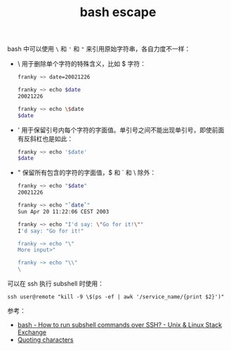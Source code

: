 :PROPERTIES:
:ID:       8CD13A33-1122-42F5-8793-3F7E53C90B38
:END:
#+TITLE: bash escape

bash 中可以使用 =\= 和 ='= 和 ="= 来引用原始字符串，各自力度不一样：
+ \ 用于删除单个字符的特殊含义，比如 $ 字符：
  #+begin_src bash
    franky ~> date=20021226

    franky ~> echo $date
    20021226

    franky ~> echo \$date
    $date
  #+end_src
+ ' 用于保留引号内每个字符的字面值。单引号之间不能出现单引号，即使前面有反斜杠也是如此：
  #+begin_src bash
    franky ~> echo '$date'
    $date
  #+end_src
+ " 保留所有包含的字符的字面值，$ 和 ` 和 \ 除外：
  #+begin_src bash
    franky ~> echo "$date"
    20021226

    franky ~> echo "`date`"
    Sun Apr 20 11:22:06 CEST 2003

    franky ~> echo "I'd say: \"Go for it!\""
    I'd say: "Go for it!"

    franky ~> echo "\"
    More input>"

    franky ~> echo "\\"
    \

  #+end_src

可以在 ssh 执行 subshell 时使用：
#+begin_example
  ssh user@remote "kill -9 \$(ps -ef | awk '/service_name/{print $2}')"
#+end_example

参考：
+ [[https://unix.stackexchange.com/questions/277199/how-to-run-subshell-commands-over-ssh][bash - How to run subshell commands over SSH? - Unix & Linux Stack Exchange]]
+ [[https://tldp.org/LDP/Bash-Beginners-Guide/html/sect_03_03.html][Quoting characters]]
